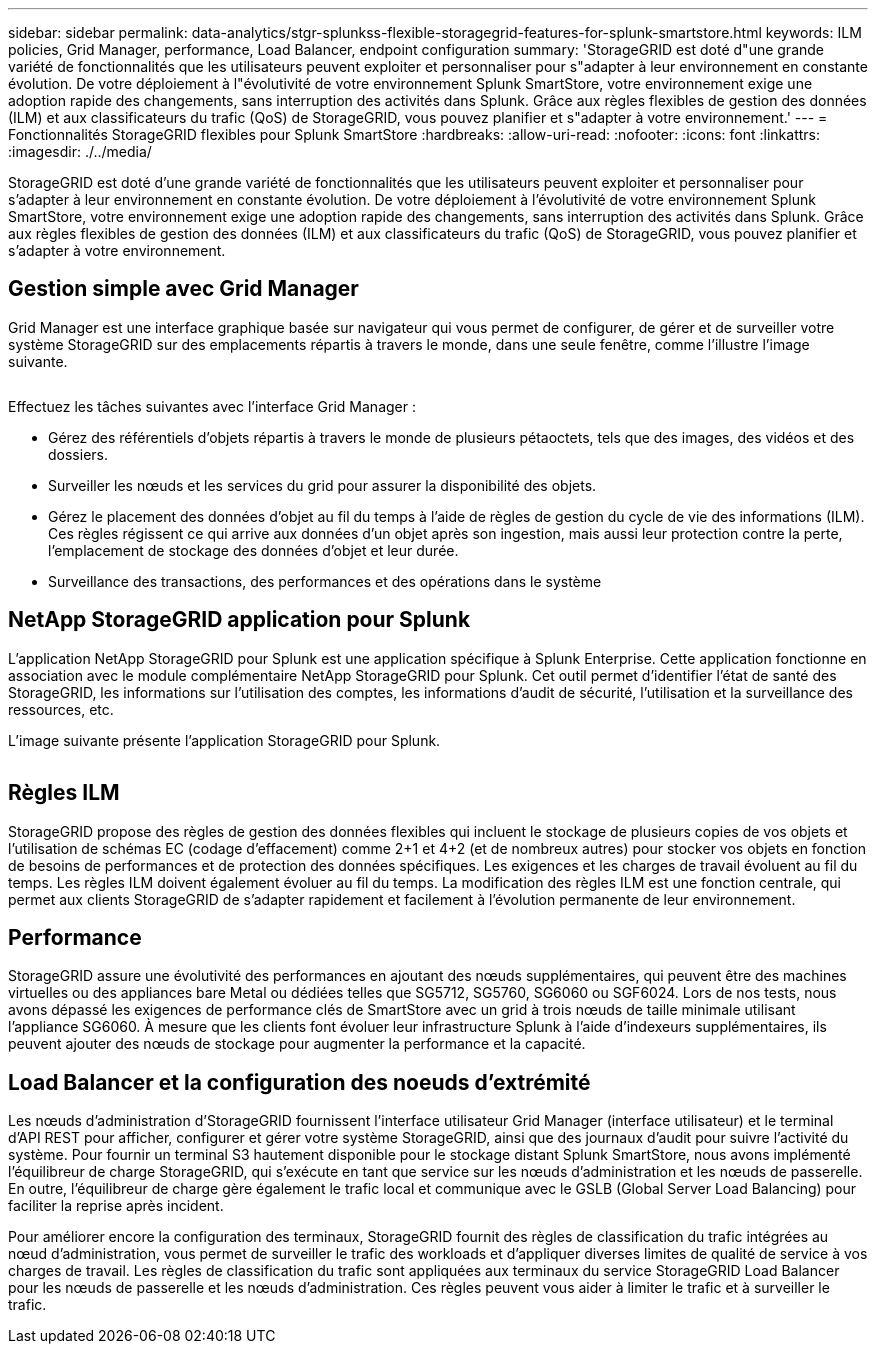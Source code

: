 ---
sidebar: sidebar 
permalink: data-analytics/stgr-splunkss-flexible-storagegrid-features-for-splunk-smartstore.html 
keywords: ILM policies, Grid Manager, performance, Load Balancer, endpoint configuration 
summary: 'StorageGRID est doté d"une grande variété de fonctionnalités que les utilisateurs peuvent exploiter et personnaliser pour s"adapter à leur environnement en constante évolution. De votre déploiement à l"évolutivité de votre environnement Splunk SmartStore, votre environnement exige une adoption rapide des changements, sans interruption des activités dans Splunk. Grâce aux règles flexibles de gestion des données (ILM) et aux classificateurs du trafic (QoS) de StorageGRID, vous pouvez planifier et s"adapter à votre environnement.' 
---
= Fonctionnalités StorageGRID flexibles pour Splunk SmartStore
:hardbreaks:
:allow-uri-read: 
:nofooter: 
:icons: font
:linkattrs: 
:imagesdir: ./../media/


[role="lead"]
StorageGRID est doté d'une grande variété de fonctionnalités que les utilisateurs peuvent exploiter et personnaliser pour s'adapter à leur environnement en constante évolution. De votre déploiement à l'évolutivité de votre environnement Splunk SmartStore, votre environnement exige une adoption rapide des changements, sans interruption des activités dans Splunk. Grâce aux règles flexibles de gestion des données (ILM) et aux classificateurs du trafic (QoS) de StorageGRID, vous pouvez planifier et s'adapter à votre environnement.



== Gestion simple avec Grid Manager

Grid Manager est une interface graphique basée sur navigateur qui vous permet de configurer, de gérer et de surveiller votre système StorageGRID sur des emplacements répartis à travers le monde, dans une seule fenêtre, comme l'illustre l'image suivante.

image:stgr-splunkss-image3.png[""]

Effectuez les tâches suivantes avec l'interface Grid Manager :

* Gérez des référentiels d'objets répartis à travers le monde de plusieurs pétaoctets, tels que des images, des vidéos et des dossiers.
* Surveiller les nœuds et les services du grid pour assurer la disponibilité des objets.
* Gérez le placement des données d'objet au fil du temps à l'aide de règles de gestion du cycle de vie des informations (ILM). Ces règles régissent ce qui arrive aux données d'un objet après son ingestion, mais aussi leur protection contre la perte, l'emplacement de stockage des données d'objet et leur durée.
* Surveillance des transactions, des performances et des opérations dans le système




== NetApp StorageGRID application pour Splunk

L'application NetApp StorageGRID pour Splunk est une application spécifique à Splunk Enterprise. Cette application fonctionne en association avec le module complémentaire NetApp StorageGRID pour Splunk. Cet outil permet d'identifier l'état de santé des StorageGRID, les informations sur l'utilisation des comptes, les informations d'audit de sécurité, l'utilisation et la surveillance des ressources, etc.

L'image suivante présente l'application StorageGRID pour Splunk.

image:stgr-splunkss-image4.png[""]



== Règles ILM

StorageGRID propose des règles de gestion des données flexibles qui incluent le stockage de plusieurs copies de vos objets et l'utilisation de schémas EC (codage d'effacement) comme 2+1 et 4+2 (et de nombreux autres) pour stocker vos objets en fonction de besoins de performances et de protection des données spécifiques. Les exigences et les charges de travail évoluent au fil du temps. Les règles ILM doivent également évoluer au fil du temps. La modification des règles ILM est une fonction centrale, qui permet aux clients StorageGRID de s'adapter rapidement et facilement à l'évolution permanente de leur environnement.



== Performance

StorageGRID assure une évolutivité des performances en ajoutant des nœuds supplémentaires, qui peuvent être des machines virtuelles ou des appliances bare Metal ou dédiées telles que SG5712, SG5760, SG6060 ou SGF6024. Lors de nos tests, nous avons dépassé les exigences de performance clés de SmartStore avec un grid à trois nœuds de taille minimale utilisant l'appliance SG6060. À mesure que les clients font évoluer leur infrastructure Splunk à l'aide d'indexeurs supplémentaires, ils peuvent ajouter des nœuds de stockage pour augmenter la performance et la capacité.



== Load Balancer et la configuration des noeuds d'extrémité

Les nœuds d'administration d'StorageGRID fournissent l'interface utilisateur Grid Manager (interface utilisateur) et le terminal d'API REST pour afficher, configurer et gérer votre système StorageGRID, ainsi que des journaux d'audit pour suivre l'activité du système. Pour fournir un terminal S3 hautement disponible pour le stockage distant Splunk SmartStore, nous avons implémenté l'équilibreur de charge StorageGRID, qui s'exécute en tant que service sur les nœuds d'administration et les nœuds de passerelle. En outre, l'équilibreur de charge gère également le trafic local et communique avec le GSLB (Global Server Load Balancing) pour faciliter la reprise après incident.

Pour améliorer encore la configuration des terminaux, StorageGRID fournit des règles de classification du trafic intégrées au nœud d'administration, vous permet de surveiller le trafic des workloads et d'appliquer diverses limites de qualité de service à vos charges de travail. Les règles de classification du trafic sont appliquées aux terminaux du service StorageGRID Load Balancer pour les nœuds de passerelle et les nœuds d'administration. Ces règles peuvent vous aider à limiter le trafic et à surveiller le trafic.
